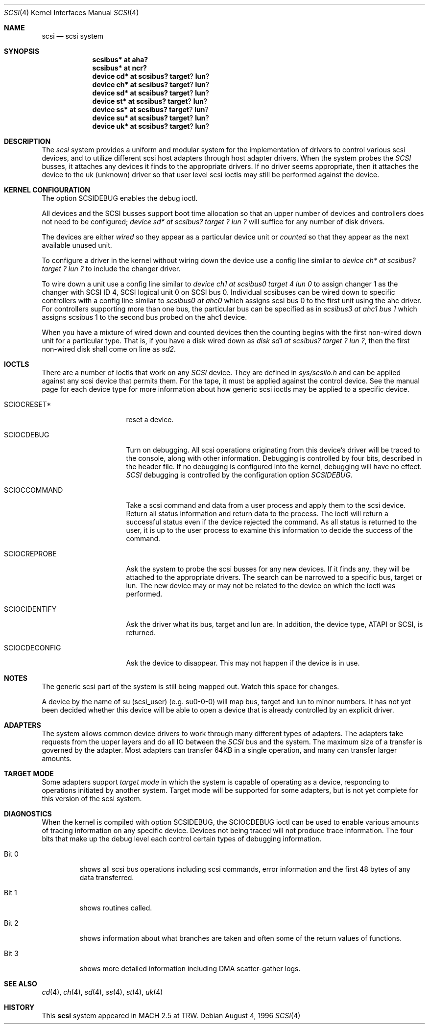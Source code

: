 .\"	$OpenBSD: scsi.4,v 1.11 2001/11/07 19:41:01 jason Exp $
.\"
.Dd August 4, 1996
.Dt SCSI 4
.Os
.Sh NAME
.Nm scsi
.Nd scsi system
.Sh SYNOPSIS
.Nm scsibus* at aha?
.Nm scsibus* at ncr?
.Nm device cd* at scsibus? target ? lun ?
.Nm device ch* at scsibus? target ? lun ?
.Nm device sd* at scsibus? target ? lun ?
.Nm device st* at scsibus? target ? lun ?
.Nm device ss* at scsibus? target ? lun ?
.Nm device su* at scsibus? target ? lun ?
.Nm device uk* at scsibus? target ? lun ?
.Sh DESCRIPTION
The
.Em scsi
system provides a uniform and modular system for the implementation
of drivers to control various scsi devices, and to utilize different
scsi host adapters through host adapter drivers.
When the system probes the
.Em SCSI
busses, it attaches any devices it finds to the appropriate
drivers.
If no driver seems appropriate, then it attaches the device to the
uk (unknown) driver so that user level scsi ioctls may
still be performed against the device.
.Sh KERNEL CONFIGURATION
The option SCSIDEBUG enables the debug ioctl.
.Pp
All devices and the SCSI busses support boot time allocation so that
an upper number of devices and controllers does not need to be configured;
.Em "device sd* at scsibus? target ? lun ?"
will suffice for any number of disk drivers.
.Pp
The devices are either
.Em wired
so they appear as a particular device unit or
.Em counted
so that they appear as the next available unused unit.
.Pp
To configure a driver in the kernel without wiring down the device use a
config line similar to
.Em "device ch* at scsibus? target ? lun ?"
to include the changer driver.
.Pp
To wire down a unit use a config line similar to
.Em "device ch1 at scsibus0 target 4 lun 0"
to assign changer 1 as the changer with SCSI ID 4,
SCSI logical unit 0 on SCSI bus 0.
Individual scsibuses can be wired down to specific controllers with
a config line similar to
.Em "scsibus0 at ahc0"
which assigns scsi bus 0 to the first unit using the ahc driver.
For controllers supporting more than one bus,
the particular bus can be specified as in
.Em "scsibus3 at ahc1 bus 1"
which assigns scsibus 1 to the second bus probed on the ahc1 device.
.Pp
When you have a mixture of wired down and counted devices then the
counting begins with the first non-wired down unit for a particular
type.
That is, if you have a disk wired down as
.Em "disk sd1 at scsibus? target ? lun ?" ,
then the first non-wired disk shall come on line as
.Em sd2 .
.Sh IOCTLS
There are a number of ioctls that work on any
.Em SCSI
device.
They are defined in
.Em sys/scsiio.h
and can be applied against any scsi device that permits them.
For the tape, it must be applied against the control
device.
See the manual page for each device type for more information about
how generic scsi ioctls may be applied to a specific device.
.Bl -tag -width DIOCSDINFO____
.It Dv SCIOCRESET*
reset a device.
.It Dv SCIOCDEBUG
Turn on debugging.
All scsi operations originating from this device's driver
will be traced to the console, along with other information.
Debugging is controlled by four bits, described in the header file.
If no debugging is configured into the kernel, debugging will have
no effect.
.Em SCSI
debugging is controlled by the configuration option
.Em SCSIDEBUG.
.It Dv SCIOCCOMMAND
Take a scsi command and data from a user process and apply them to the scsi
device.
Return all status information and return data to the process.
The ioctl will return a successful status even if the device rejected the
command.
As all status is returned to the user, it is up to the user
process to examine this information to decide the success of the command.
.It Dv SCIOCREPROBE
Ask the system to probe the scsi busses for any new devices.
If it finds any, they will be attached to the appropriate drivers.
The search can be narrowed to a specific bus, target or lun.
The new device may or may not be related to the device on which
the ioctl was performed.
.It Dv SCIOCIDENTIFY
Ask the driver what its bus, target and lun are.
In addition, the device type, ATAPI or SCSI, is returned.
.It Dv SCIOCDECONFIG
Ask the device to disappear.
This may not happen if the device is in use.
.El
.Sh NOTES
The generic scsi part of the system is still being mapped out.
Watch this space for changes.
.Pp
A device by the name of su (scsi_user)
(e.g. su0-0-0) will map bus, target and lun to minor numbers.
It has not yet been decided whether this device will be able to open a device
that is already controlled by an explicit driver.
.Sh ADAPTERS
The system allows common device drivers to work through many different
types of adapters.
The adapters take requests from the upper layers and do all IO between the
.Em SCSI
bus and the system.
The maximum size of a transfer is governed by the adapter.
Most adapters can transfer 64KB in a single operation, and many can transfer
larger amounts.
.Sh TARGET MODE
Some adapters support
.Em target mode
in which the system is capable of operating as a device, responding to
operations initiated by another system.
Target mode will be supported for some adapters, but is not yet complete for
this version of the scsi system.
.Sh DIAGNOSTICS
When the kernel is compiled with option SCSIDEBUG, the SCIOCDEBUG ioctl
can be used to enable various amounts of tracing information on any
specific device.
Devices not being traced will not produce trace information.
The four bits that make up the debug level each control certain types
of debugging information.
.Bl -tag -width "Bit 0"
.It Dv Bit 0
shows all scsi bus operations including scsi commands,
error information and the first 48 bytes of any data transferred.
.It Dv Bit 1
shows routines called.
.It Dv Bit 2
shows information about what branches are taken and often some
of the return values of functions.
.It Dv Bit 3
shows more detailed information including DMA scatter-gather logs.
.El
.Sh SEE ALSO
.Xr cd 4 ,
.Xr ch 4 ,
.Xr sd 4 ,
.Xr ss 4 ,
.Xr st 4 ,
.Xr uk 4
.Sh HISTORY
This
.Nm
system appeared in MACH 2.5 at TRW.
